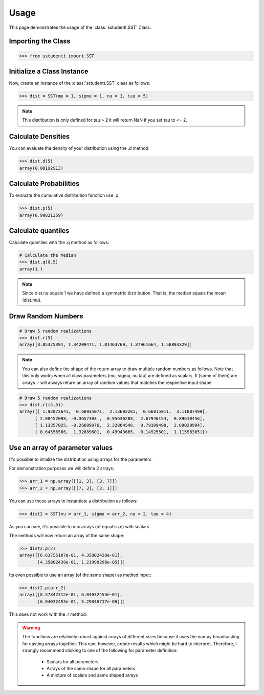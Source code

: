 =====
Usage
=====

This page demonstrates the usage of the :class:`sstudentt.SST` Class.

Importing the Class
-------------------

.. code-block:: python

    >>> from sstudentt import SST


Initialize a Class Instance
---------------------------

Now, create an instance of the :class:`sstudentt.SST` class as follows:

.. code-block:: python

    >>> dist = SST(mu = 1, sigma = 1, nu = 1, tau = 5)

.. note::

   This distribution is only defined for tau > 2 it will return NaN if you set tau to <= 2.

Calculate Densities
-------------------

You can evaluate the density of your distribution using the .d method:

.. code-block:: python

    >>> dist.d(5)
    array(0.00192913)


Calculate Probabilities
-----------------------

To evaluate the cumulative distribution function use .p:

.. code-block:: python

    >>> dist.p(5)
    array(0.99821359)

Calculate quantiles
-------------------

Calculate quantiles with the .q method as follows:

.. code-block:: python

    # Calculate the Median
    >>> dist.q(0.5)
    array(1.)

.. note::

   Since dist.nu equals 1 we have defined a symmetric distribution. That is, the median equals the mean (dist.mu).

Draw Random Numbers
-------------------

.. code-block:: python

    # Draw 5 random realizations
    >>> dist.r(5)
    array([3.05375391, 1.34209471, 1.01463769, 1.87961664, 1.58893329])

.. note::

   You can also define the shape of the return array to draw multiple random numbers as follows.
   Note that this only works when all class parameters (mu, sigma, nu tau) are defined as scalars. If (some of them) are arrays .r will always return an array of random values that matches the respective input shape

.. code-block:: python

    # Draw 5 random realizations
    >>> dist.r((4,5))
    array([[ 1.92072641,  0.60935071,  2.13692281,  0.66015911,  3.11887499],
          [ 2.08452098, -0.3657303 ,  0.95636288,  2.67946154,  0.89610456],
          [ 1.13357025, -0.26609876,  2.32864548,  0.79109498,  2.00020994],
          [ 0.64556586,  1.32889601, -0.49943665, -0.14925501,  1.11598305]])

Use an array of parameter values
--------------------------------

It's possible to intialize the distribution using arrays for the parameters.

For demonstration purposes we will define 2 arrays:

.. code-block:: python

    >>> arr_1 = np.array([[1, 3], [3, 7]])
    >>> arr_2 = np.array([[7, 3], [3, 1]])

You can use these arrays to instantiate a distribution as follows:

.. code-block:: python

    >>> dist2 = SST(mu = arr_1, sigma = arr_2, nu = 2, tau = 4)

As you can see, it's possible to mix arrays (of equal size) with scalars.

The methods will now return an array of the same shape:

.. code-block:: python

    >>> dist2.p(2)
    array([[6.63755107e-01, 4.35802430e-01],
           [4.35802430e-01, 1.21990298e-05]])

Its even possible to use an array (of the same shape) as method input:

.. code-block:: python

    >>> dist2.p(arr_2)
    array([[8.57842312e-01, 6.04032453e-01],
           [6.04032453e-01, 5.29846717e-06]])

This does not work with the .r method.

.. warning::

   The functions are relatively robust against arrays of different sizes because it uses the numpy broadcasting for casting arrays together.
   This can, however, create results which might be hard to interpret.
   Therefore, I strongly recommend sticking to one of the following for parameter definition:

    * Scalars for all parameters
    * Arrays of the same shape for all parameters
    * A mixture of scalars and same shaped arrays


